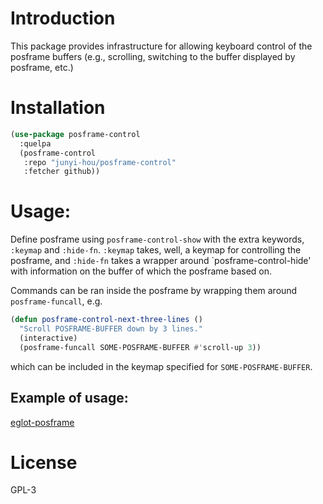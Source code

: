 * Introduction
This package provides infrastructure for allowing keyboard control of the posframe buffers (e.g., scrolling, switching to the buffer displayed by posframe, etc.)

* Installation
#+begin_src emacs-lisp
(use-package posframe-control
  :quelpa
  (posframe-control
   :repo "junyi-hou/posframe-control"
   :fetcher github))
#+end_src

* Usage:

Define posframe using ~posframe-control-show~ with the extra keywords, ~:keymap~ and ~:hide-fn~. ~:keymap~ takes, well, a keymap for controlling the posframe, and ~:hide-fn~ takes a wrapper around `posframe-control-hide' with information on the buffer of which the posframe based on.

Commands can be ran inside the posframe by wrapping them around ~posframe-funcall~, e.g.
#+begin_src emacs-lisp
(defun posframe-control-next-three-lines ()
  "Scroll POSFRAME-BUFFER down by 3 lines."
  (interactive)
  (posframe-funcall SOME-POSFRAME-BUFFER #'scroll-up 3))
#+end_src
which can be included in the keymap specified for ~SOME-POSFRAME-BUFFER~.

** Example of usage:
[[https://github.com/junyi-hou/eglot-posframe][eglot-posframe]]

* License

GPL-3
